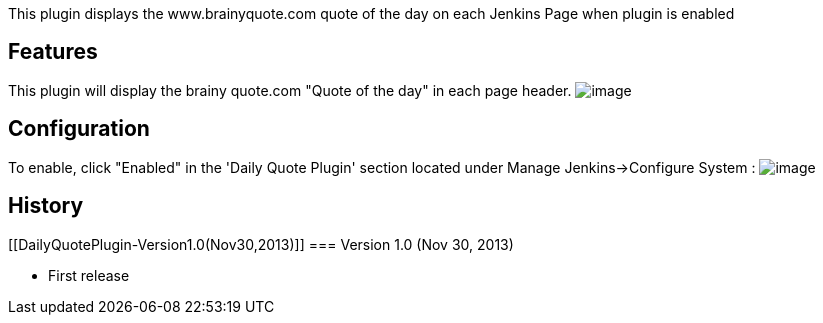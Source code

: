 This plugin displays the www.brainyquote.com quote of the day on each
Jenkins Page when plugin is enabled 

[[DailyQuotePlugin-Features]]
== Features

This plugin will display the brainy quote.com "Quote of the day" in each
page header.
[.confluence-embedded-file-wrapper]#image:docs/images/Screen_Shot_2013-12-01_at_12.03.46_PM.png[image]#

[[DailyQuotePlugin-Configuration]]
== Configuration

To enable, click "Enabled" in the 'Daily Quote Plugin' section located
under Manage Jenkins->Configure System :
[.confluence-embedded-file-wrapper]#image:docs/images/Screen_Shot_2013-12-01_at_12.05.01_PM.png[image]#

[[DailyQuotePlugin-History]]
== History

[[DailyQuotePlugin-Version1.0(Nov30,2013)]]
=== Version 1.0 (Nov 30, 2013)

* First release
